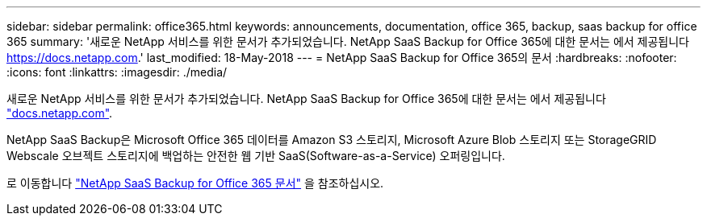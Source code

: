 ---
sidebar: sidebar 
permalink: office365.html 
keywords: announcements, documentation, office 365, backup, saas backup for office 365 
summary: '새로운 NetApp 서비스를 위한 문서가 추가되었습니다. NetApp SaaS Backup for Office 365에 대한 문서는 에서 제공됩니다 https://docs.netapp.com[].' 
last_modified: 18-May-2018 
---
= NetApp SaaS Backup for Office 365의 문서
:hardbreaks:
:nofooter: 
:icons: font
:linkattrs: 
:imagesdir: ./media/


[role="lead"]
새로운 NetApp 서비스를 위한 문서가 추가되었습니다. NetApp SaaS Backup for Office 365에 대한 문서는 에서 제공됩니다 https://docs.netapp.com["docs.netapp.com"^].

NetApp SaaS Backup은 Microsoft Office 365 데이터를 Amazon S3 스토리지, Microsoft Azure Blob 스토리지 또는 StorageGRID Webscale 오브젝트 스토리지에 백업하는 안전한 웹 기반 SaaS(Software-as-a-Service) 오퍼링입니다.

로 이동합니다 https://docs.netapp.com/us-en/saasbackupO365/["NetApp SaaS Backup for Office 365 문서"^] 을 참조하십시오.
